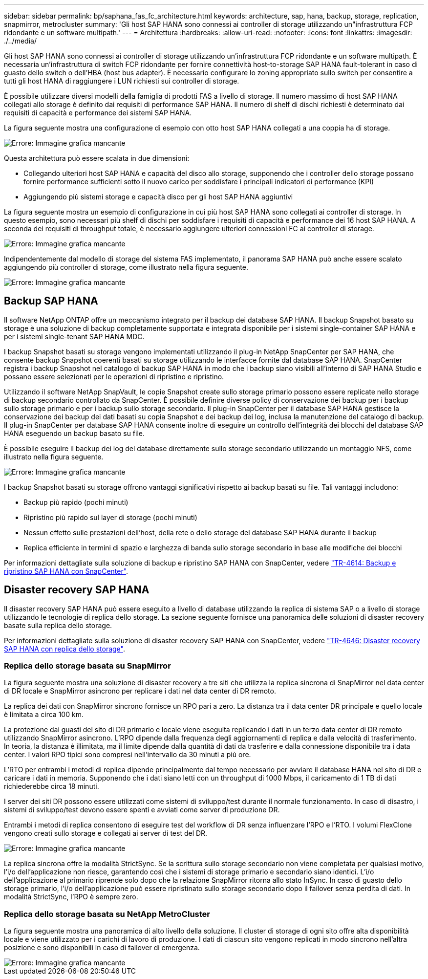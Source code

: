 ---
sidebar: sidebar 
permalink: bp/saphana_fas_fc_architecture.html 
keywords: architecture, sap, hana, backup, storage, replication, snapmirror, metrocluster 
summary: 'Gli host SAP HANA sono connessi ai controller di storage utilizzando un"infrastruttura FCP ridondante e un software multipath.' 
---
= Architettura
:hardbreaks:
:allow-uri-read: 
:nofooter: 
:icons: font
:linkattrs: 
:imagesdir: ./../media/


[role="lead"]
Gli host SAP HANA sono connessi ai controller di storage utilizzando un'infrastruttura FCP ridondante e un software multipath. È necessaria un'infrastruttura di switch FCP ridondante per fornire connettività host-to-storage SAP HANA fault-tolerant in caso di guasto dello switch o dell'HBA (host bus adapter). È necessario configurare lo zoning appropriato sullo switch per consentire a tutti gli host HANA di raggiungere i LUN richiesti sui controller di storage.

È possibile utilizzare diversi modelli della famiglia di prodotti FAS a livello di storage. Il numero massimo di host SAP HANA collegati allo storage è definito dai requisiti di performance SAP HANA. Il numero di shelf di dischi richiesti è determinato dai requisiti di capacità e performance dei sistemi SAP HANA.

La figura seguente mostra una configurazione di esempio con otto host SAP HANA collegati a una coppia ha di storage.

image::saphana_fas_fc_image2.png[Errore: Immagine grafica mancante]

Questa architettura può essere scalata in due dimensioni:

* Collegando ulteriori host SAP HANA e capacità del disco allo storage, supponendo che i controller dello storage possano fornire performance sufficienti sotto il nuovo carico per soddisfare i principali indicatori di performance (KPI)
* Aggiungendo più sistemi storage e capacità disco per gli host SAP HANA aggiuntivi


La figura seguente mostra un esempio di configurazione in cui più host SAP HANA sono collegati ai controller di storage. In questo esempio, sono necessari più shelf di dischi per soddisfare i requisiti di capacità e performance dei 16 host SAP HANA. A seconda dei requisiti di throughput totale, è necessario aggiungere ulteriori connessioni FC ai controller di storage.

image::saphana_fas_fc_image3.png[Errore: Immagine grafica mancante]

Indipendentemente dal modello di storage del sistema FAS implementato, il panorama SAP HANA può anche essere scalato aggiungendo più controller di storage, come illustrato nella figura seguente.

image::saphana_fas_fc_image4.png[Errore: Immagine grafica mancante]



== Backup SAP HANA

Il software NetApp ONTAP offre un meccanismo integrato per il backup dei database SAP HANA. Il backup Snapshot basato su storage è una soluzione di backup completamente supportata e integrata disponibile per i sistemi single-container SAP HANA e per i sistemi single-tenant SAP HANA MDC.

I backup Snapshot basati su storage vengono implementati utilizzando il plug-in NetApp SnapCenter per SAP HANA, che consente backup Snapshot coerenti basati su storage utilizzando le interfacce fornite dal database SAP HANA. SnapCenter registra i backup Snapshot nel catalogo di backup SAP HANA in modo che i backup siano visibili all'interno di SAP HANA Studio e possano essere selezionati per le operazioni di ripristino e ripristino.

Utilizzando il software NetApp SnapVault, le copie Snapshot create sullo storage primario possono essere replicate nello storage di backup secondario controllato da SnapCenter. È possibile definire diverse policy di conservazione dei backup per i backup sullo storage primario e per i backup sullo storage secondario. Il plug-in SnapCenter per il database SAP HANA gestisce la conservazione dei backup dei dati basati su copia Snapshot e dei backup dei log, inclusa la manutenzione del catalogo di backup. Il plug-in SnapCenter per database SAP HANA consente inoltre di eseguire un controllo dell'integrità dei blocchi del database SAP HANA eseguendo un backup basato su file.

È possibile eseguire il backup dei log del database direttamente sullo storage secondario utilizzando un montaggio NFS, come illustrato nella figura seguente.

image::saphana_fas_fc_image5.jpg[Errore: Immagine grafica mancante]

I backup Snapshot basati su storage offrono vantaggi significativi rispetto ai backup basati su file. Tali vantaggi includono:

* Backup più rapido (pochi minuti)
* Ripristino più rapido sul layer di storage (pochi minuti)
* Nessun effetto sulle prestazioni dell'host, della rete o dello storage del database SAP HANA durante il backup
* Replica efficiente in termini di spazio e larghezza di banda sullo storage secondario in base alle modifiche dei blocchi


Per informazioni dettagliate sulla soluzione di backup e ripristino SAP HANA con SnapCenter, vedere https://www.netapp.com/us/media/tr-4614.pdf["TR-4614: Backup e ripristino SAP HANA con SnapCenter"^].



== Disaster recovery SAP HANA

Il disaster recovery SAP HANA può essere eseguito a livello di database utilizzando la replica di sistema SAP o a livello di storage utilizzando le tecnologie di replica dello storage. La sezione seguente fornisce una panoramica delle soluzioni di disaster recovery basate sulla replica dello storage.

Per informazioni dettagliate sulla soluzione di disaster recovery SAP HANA con SnapCenter, vedere https://www.netapp.com/pdf.html?item=/media/19384-tr-4616.pdf["TR-4646: Disaster recovery SAP HANA con replica dello storage"^].



=== Replica dello storage basata su SnapMirror

La figura seguente mostra una soluzione di disaster recovery a tre siti che utilizza la replica sincrona di SnapMirror nel data center di DR locale e SnapMirror asincrono per replicare i dati nel data center di DR remoto.

La replica dei dati con SnapMirror sincrono fornisce un RPO pari a zero. La distanza tra il data center DR principale e quello locale è limitata a circa 100 km.

La protezione dai guasti del sito di DR primario e locale viene eseguita replicando i dati in un terzo data center di DR remoto utilizzando SnapMirror asincrono. L'RPO dipende dalla frequenza degli aggiornamenti di replica e dalla velocità di trasferimento. In teoria, la distanza è illimitata, ma il limite dipende dalla quantità di dati da trasferire e dalla connessione disponibile tra i data center. I valori RPO tipici sono compresi nell'intervallo da 30 minuti a più ore.

L'RTO per entrambi i metodi di replica dipende principalmente dal tempo necessario per avviare il database HANA nel sito di DR e caricare i dati in memoria. Supponendo che i dati siano letti con un throughput di 1000 Mbps, il caricamento di 1 TB di dati richiederebbe circa 18 minuti.

I server dei siti DR possono essere utilizzati come sistemi di sviluppo/test durante il normale funzionamento. In caso di disastro, i sistemi di sviluppo/test devono essere spenti e avviati come server di produzione DR.

Entrambi i metodi di replica consentono di eseguire test del workflow di DR senza influenzare l'RPO e l'RTO. I volumi FlexClone vengono creati sullo storage e collegati ai server di test del DR.

image::saphana_fas_fc_image6.png[Errore: Immagine grafica mancante]

La replica sincrona offre la modalità StrictSync. Se la scrittura sullo storage secondario non viene completata per qualsiasi motivo, l'i/o dell'applicazione non riesce, garantendo così che i sistemi di storage primario e secondario siano identici. L'i/o dell'applicazione al primario riprende solo dopo che la relazione SnapMirror ritorna allo stato InSync. In caso di guasto dello storage primario, l'i/o dell'applicazione può essere ripristinato sullo storage secondario dopo il failover senza perdita di dati. In modalità StrictSync, l'RPO è sempre zero.



=== Replica dello storage basata su NetApp MetroCluster

La figura seguente mostra una panoramica di alto livello della soluzione. Il cluster di storage di ogni sito offre alta disponibilità locale e viene utilizzato per i carichi di lavoro di produzione. I dati di ciascun sito vengono replicati in modo sincrono nell'altra posizione e sono disponibili in caso di failover di emergenza.

image::saphana_fas_fc_image7.png[Errore: Immagine grafica mancante]

